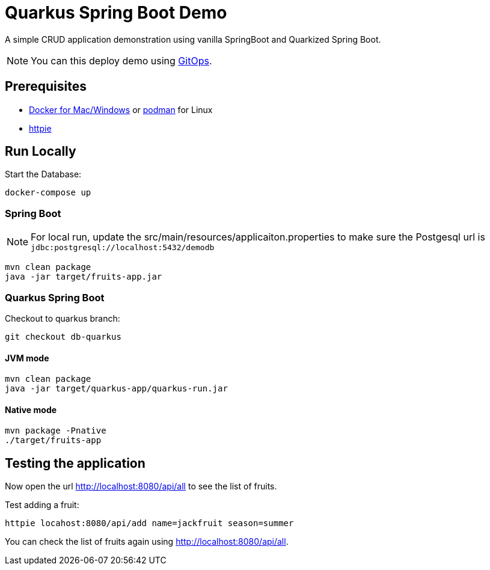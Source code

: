 =  Quarkus Spring Boot Demo

A simple CRUD application demonstration using vanilla SpringBoot and Quarkized Spring Boot.

NOTE: You can this deploy demo using https://github.com/kameshsampath/quarkus-springboot-demo-gitops[GitOps].

== Prerequisites

- https://www.docker.com/products/docker-desktop[Docker for Mac/Windows] or https://podman.io[podman] for Linux

- https://httpie.org/[httpie]

== Run Locally

Start the Database:

[source,bash]
----
docker-compose up 
----

=== Spring Boot

NOTE: For local run, update the src/main/resources/applicaiton.properties to make sure the Postgesql url is `jdbc:postgresql://localhost:5432/demodb`

[source,bash]
----
mvn clean package
java -jar target/fruits-app.jar
----

=== Quarkus Spring Boot

Checkout to quarkus branch:

[source,bash]
----
git checkout db-quarkus
----

==== JVM mode

[source,bash]
----
mvn clean package
java -jar target/quarkus-app/quarkus-run.jar
----

==== Native mode

[source,bash]
----
mvn package -Pnative
./target/fruits-app
----

== Testing the application

Now open the url http://localhost:8080/api/all to see the list of fruits.

Test adding a fruit:

[source,bash]
----
httpie locahost:8080/api/add name=jackfruit season=summer
----

You can check the list of fruits again using http://localhost:8080/api/all.